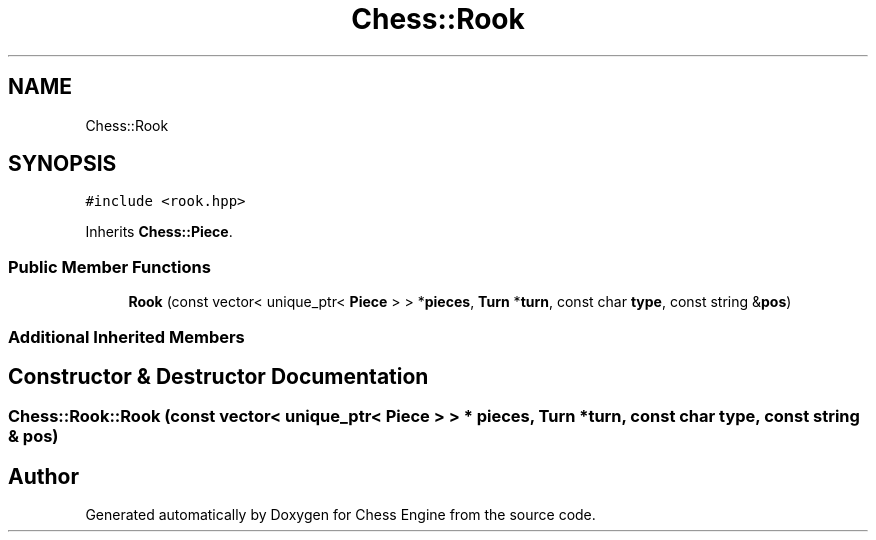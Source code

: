 .TH "Chess::Rook" 3 "Sun Sep 11 2022" "Chess Engine" \" -*- nroff -*-
.ad l
.nh
.SH NAME
Chess::Rook
.SH SYNOPSIS
.br
.PP
.PP
\fC#include <rook\&.hpp>\fP
.PP
Inherits \fBChess::Piece\fP\&.
.SS "Public Member Functions"

.in +1c
.ti -1c
.RI "\fBRook\fP (const vector< unique_ptr< \fBPiece\fP > > *\fBpieces\fP, \fBTurn\fP *\fBturn\fP, const char \fBtype\fP, const string &\fBpos\fP)"
.br
.in -1c
.SS "Additional Inherited Members"
.SH "Constructor & Destructor Documentation"
.PP 
.SS "Chess::Rook::Rook (const vector< unique_ptr< \fBPiece\fP > > * pieces, \fBTurn\fP * turn, const char type, const string & pos)"


.SH "Author"
.PP 
Generated automatically by Doxygen for Chess Engine from the source code\&.
